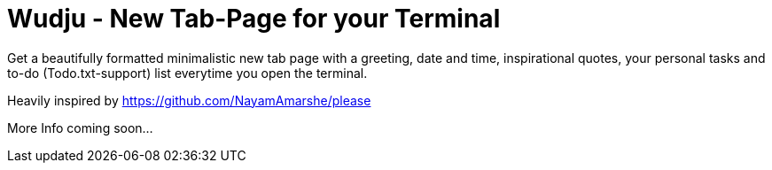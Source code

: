 = Wudju - New Tab-Page for your Terminal

Get a beautifully formatted minimalistic new tab page with a greeting, 
date and time, inspirational quotes, your personal tasks and to-do 
(Todo.txt-support) list everytime you open the terminal.

Heavily inspired by https://github.com/NayamAmarshe/please

More Info coming soon...

